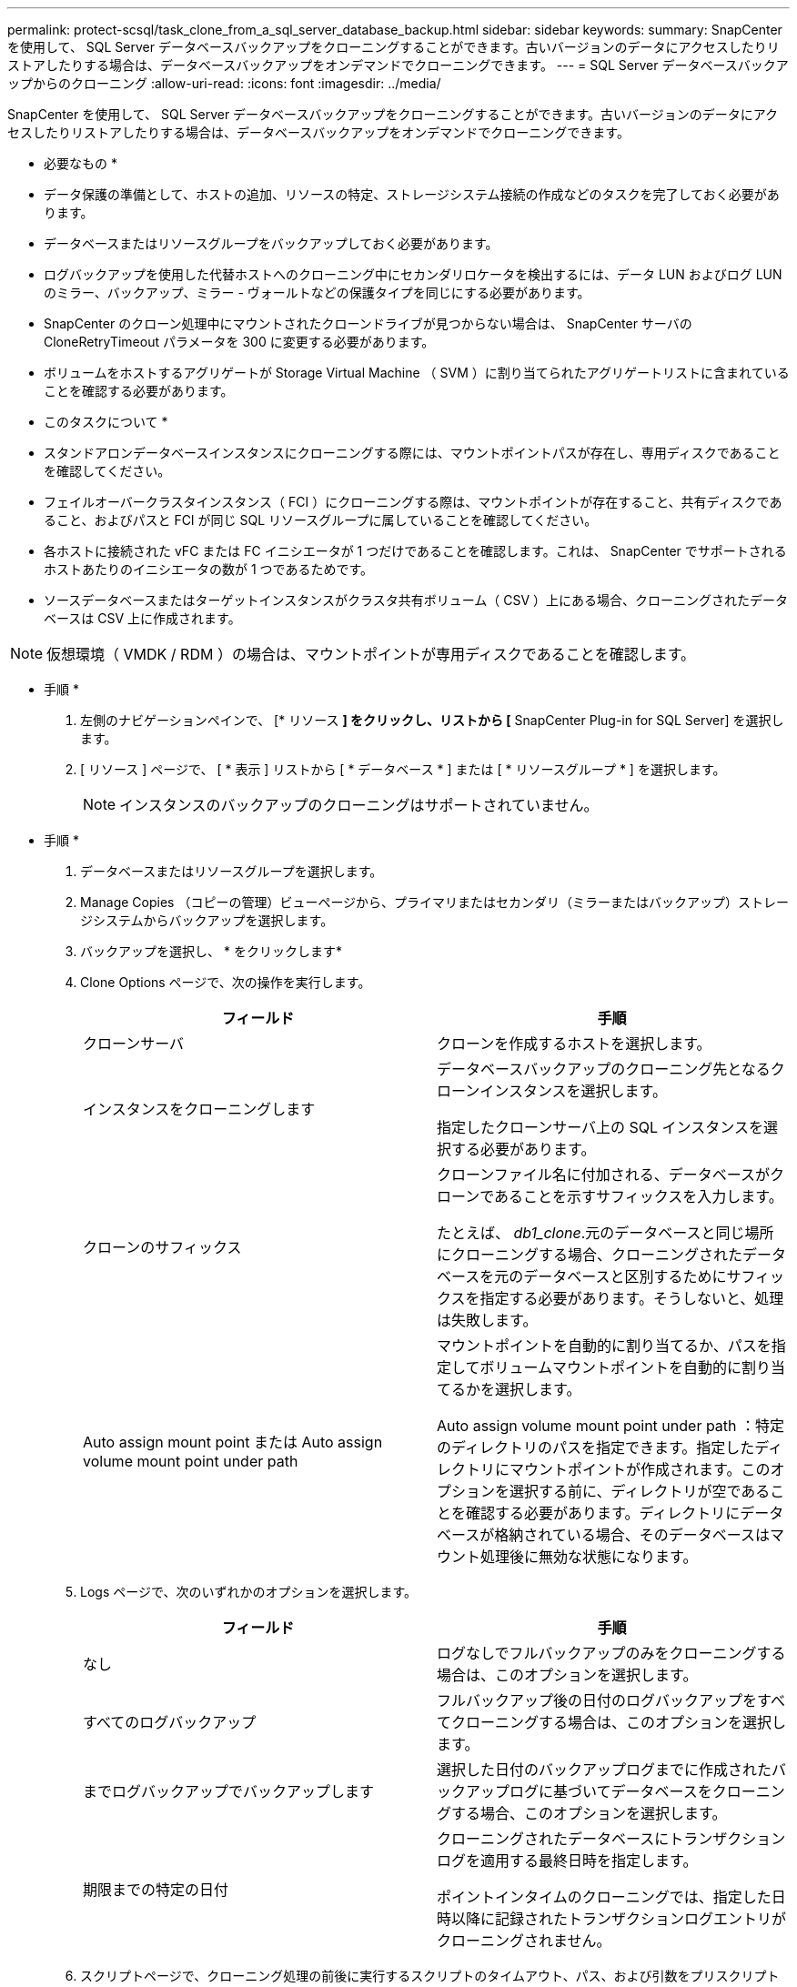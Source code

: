 ---
permalink: protect-scsql/task_clone_from_a_sql_server_database_backup.html 
sidebar: sidebar 
keywords:  
summary: SnapCenter を使用して、 SQL Server データベースバックアップをクローニングすることができます。古いバージョンのデータにアクセスしたりリストアしたりする場合は、データベースバックアップをオンデマンドでクローニングできます。 
---
= SQL Server データベースバックアップからのクローニング
:allow-uri-read: 
:icons: font
:imagesdir: ../media/


[role="lead"]
SnapCenter を使用して、 SQL Server データベースバックアップをクローニングすることができます。古いバージョンのデータにアクセスしたりリストアしたりする場合は、データベースバックアップをオンデマンドでクローニングできます。

* 必要なもの *

* データ保護の準備として、ホストの追加、リソースの特定、ストレージシステム接続の作成などのタスクを完了しておく必要があります。
* データベースまたはリソースグループをバックアップしておく必要があります。
* ログバックアップを使用した代替ホストへのクローニング中にセカンダリロケータを検出するには、データ LUN およびログ LUN のミラー、バックアップ、ミラー - ヴォールトなどの保護タイプを同じにする必要があります。
* SnapCenter のクローン処理中にマウントされたクローンドライブが見つからない場合は、 SnapCenter サーバの CloneRetryTimeout パラメータを 300 に変更する必要があります。
* ボリュームをホストするアグリゲートが Storage Virtual Machine （ SVM ）に割り当てられたアグリゲートリストに含まれていることを確認する必要があります。


* このタスクについて *

* スタンドアロンデータベースインスタンスにクローニングする際には、マウントポイントパスが存在し、専用ディスクであることを確認してください。
* フェイルオーバークラスタインスタンス（ FCI ）にクローニングする際は、マウントポイントが存在すること、共有ディスクであること、およびパスと FCI が同じ SQL リソースグループに属していることを確認してください。
* 各ホストに接続された vFC または FC イニシエータが 1 つだけであることを確認します。これは、 SnapCenter でサポートされるホストあたりのイニシエータの数が 1 つであるためです。
* ソースデータベースまたはターゲットインスタンスがクラスタ共有ボリューム（ CSV ）上にある場合、クローニングされたデータベースは CSV 上に作成されます。



NOTE: 仮想環境（ VMDK / RDM ）の場合は、マウントポイントが専用ディスクであることを確認します。

* 手順 *

. 左側のナビゲーションペインで、 [* リソース *] をクリックし、リストから [* SnapCenter Plug-in for SQL Server] を選択します。
. [ リソース ] ページで、 [ * 表示 ] リストから [ * データベース * ] または [ * リソースグループ * ] を選択します。
+

NOTE: インスタンスのバックアップのクローニングはサポートされていません。



* 手順 *

. データベースまたはリソースグループを選択します。
. Manage Copies （コピーの管理）ビューページから、プライマリまたはセカンダリ（ミラーまたはバックアップ）ストレージシステムからバックアップを選択します。
. バックアップを選択し、 * をクリックしますimage:../media/clone_icon.gif[""]*
. Clone Options ページで、次の操作を実行します。
+
|===
| フィールド | 手順 


 a| 
クローンサーバ
 a| 
クローンを作成するホストを選択します。



 a| 
インスタンスをクローニングします
 a| 
データベースバックアップのクローニング先となるクローンインスタンスを選択します。

指定したクローンサーバ上の SQL インスタンスを選択する必要があります。



 a| 
クローンのサフィックス
 a| 
クローンファイル名に付加される、データベースがクローンであることを示すサフィックスを入力します。

たとえば、 _db1_clone_.元のデータベースと同じ場所にクローニングする場合、クローニングされたデータベースを元のデータベースと区別するためにサフィックスを指定する必要があります。そうしないと、処理は失敗します。



 a| 
Auto assign mount point または Auto assign volume mount point under path
 a| 
マウントポイントを自動的に割り当てるか、パスを指定してボリュームマウントポイントを自動的に割り当てるかを選択します。

Auto assign volume mount point under path ：特定のディレクトリのパスを指定できます。指定したディレクトリにマウントポイントが作成されます。このオプションを選択する前に、ディレクトリが空であることを確認する必要があります。ディレクトリにデータベースが格納されている場合、そのデータベースはマウント処理後に無効な状態になります。

|===
. Logs ページで、次のいずれかのオプションを選択します。
+
|===
| フィールド | 手順 


 a| 
なし
 a| 
ログなしでフルバックアップのみをクローニングする場合は、このオプションを選択します。



 a| 
すべてのログバックアップ
 a| 
フルバックアップ後の日付のログバックアップをすべてクローニングする場合は、このオプションを選択します。



 a| 
までログバックアップでバックアップします
 a| 
選択した日付のバックアップログまでに作成されたバックアップログに基づいてデータベースをクローニングする場合、このオプションを選択します。



 a| 
期限までの特定の日付
 a| 
クローニングされたデータベースにトランザクションログを適用する最終日時を指定します。

ポイントインタイムのクローニングでは、指定した日時以降に記録されたトランザクションログエントリがクローニングされません。

|===
. スクリプトページで、クローニング処理の前後に実行するスクリプトのタイムアウト、パス、および引数をプリスクリプトまたはポストスクリプトで入力します。
+
たとえば、 SNMP トラップの更新、アラートの自動化、ログの送信などをスクリプトで実行できます。

+
デフォルトのスクリプトタイムアウトは 60 秒です。

. [ 通知 ] ページの [ 電子メールの設定 *] ドロップダウンリストから、電子メールを送信するシナリオを選択します。
+
また、送信者と受信者の E メールアドレス、および E メールの件名を指定する必要があります。実行したクローン処理のレポートを添付する場合は、 * ジョブレポートの添付 * を選択します。

+

NOTE: E メール通知を利用する場合は、 GUI または PowerShell コマンド Set-SmtpServer を使用して、 SMTP サーバの詳細を指定しておく必要があります。



EMS については、を参照してください https://docs.netapp.com/us-en/snapcenter/admin/concept_manage_ems_data_collection.html["EMS データ収集を管理します"]

. 概要を確認し、 [ 完了 ] をクリックします。
. 操作の進行状況を監視するには、 * Monitor * > * Jobs * をクリックします。


* 終了後 *

作成したクローンは、名前を変更しないでください。

* 詳細はこちら *

link:reference_back_up_sql_server_database_or_instance_or_availability_group.html["SQL Server データベース、インスタンス、または可用性グループをバックアップする"]

link:task_clone_backups_using_powershell_cmdlets_for_sql.html["PowerShell コマンドレットを使用してバックアップをクローニングする"]

https://kb.netapp.com/Advice_and_Troubleshooting/Data_Protection_and_Security/SnapCenter/Clone_operation_might_fail_or_take_longer_time_to_complete_with_default_TCP_TIMEOUT_value["デフォルトの TCP_TIMEOUT 値を使用すると、クローニング処理が失敗するか所要時間が長くなる可能性があります"]

https://kb.netapp.com/Advice_and_Troubleshooting/Data_Protection_and_Security/SnapCenter/The_failover_cluster_instance_database_clone_fails["フェイルオーバークラスタインスタンスのデータベースクローンが失敗します"]
